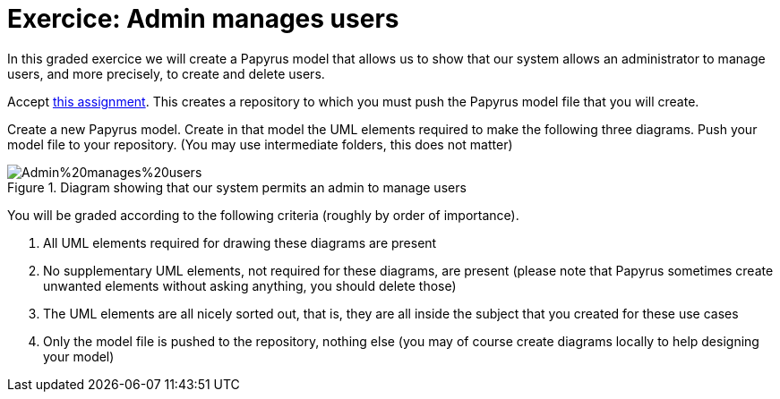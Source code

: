 = Exercice: Admin manages users
In this graded exercice we will create a Papyrus model that allows us to show that our system allows an administrator to manage users, and more precisely, to create and delete users.

Accept https://classroom.github.com/a/yH9kBSeP[this assignment]. This creates a repository to which you must push the Papyrus model file that you will create.

Create a new Papyrus model. Create in that model the UML elements required to make the following three diagrams. Push your model file to your repository. (You may use intermediate folders, this does not matter)

[[D1]]
.Diagram showing that our system permits an admin to manage users
image::Admin%20manages%20users.svg[opts="inline"]

You will be graded according to the following criteria (roughly by order of importance).

. All UML elements required for drawing these diagrams are present
. No supplementary UML elements, not required for these diagrams, are present (please note that Papyrus sometimes create unwanted elements without asking anything, you should delete those)
. The UML elements are all nicely sorted out, that is, they are all inside the subject that you created for these use cases
. Only the model file is pushed to the repository, nothing else (you may of course create diagrams locally to help designing your model)


